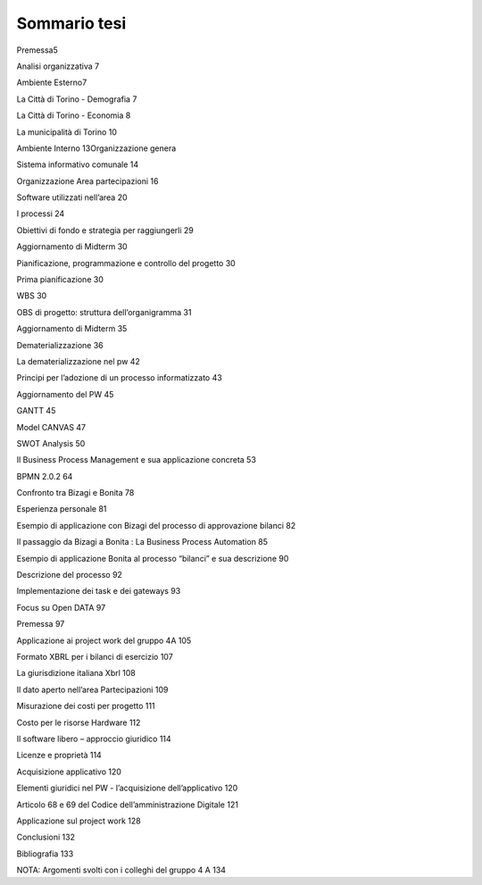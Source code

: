 #############
Sommario tesi
#############

Premessa5

Analisi organizzativa	7

Ambiente Esterno7

La Città di Torino - Demografia	7

La Città di Torino - Economia	8

La municipalità di Torino	10

Ambiente Interno	13Organizzazione genera

Sistema informativo comunale	14

Organizzazione Area partecipazioni	16

Software utilizzati nell’area	20

I processi	24

Obiettivi di fondo e strategia per raggiungerli	29

Aggiornamento di Midterm	30

Pianificazione, programmazione e controllo del progetto	30

Prima pianificazione	30

WBS	30

OBS di progetto: struttura dell’organigramma	31

Aggiornamento di Midterm	35

Dematerializzazione	36

La dematerializzazione nel pw	42

Principi per l’adozione di un processo informatizzato	43

Aggiornamento del PW	45

GANTT	45

Model CANVAS	47

SWOT Analysis	50

Il Business Process Management e sua applicazione concreta	53

BPMN 2.0.2	64

Confronto tra Bizagi e Bonita	78

Esperienza personale	81

Esempio di applicazione con Bizagi del  processo di approvazione bilanci	82

Il passaggio da Bizagi a Bonita : La Business Process Automation	85

Esempio di applicazione Bonita al processo “bilanci” e sua descrizione	90

Descrizione del processo	92

Implementazione dei task e dei gateways	93

Focus su Open DATA	97

Premessa	97

Applicazione ai project work del gruppo 4A	105

Formato XBRL per i bilanci di esercizio	107

La giurisdizione italiana Xbrl	108

Il dato aperto nell’area Partecipazioni	109

Misurazione dei costi per progetto	111

Costo per le risorse Hardware	112

Il software libero – approccio giuridico	114

Licenze e proprietà	114

Acquisizione applicativo	120

Elementi giuridici nel PW - l’acquisizione dell’applicativo	120

Articolo  68 e 69 del Codice dell’amministrazione Digitale	121

Applicazione sul project work	128

Conclusioni	132

Bibliografia	133

NOTA: Argomenti svolti con i colleghi del gruppo 4 A	134

